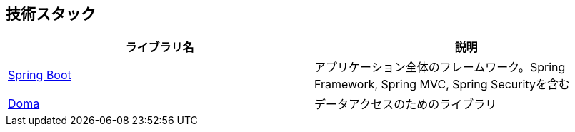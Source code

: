 == 技術スタック

|===
|ライブラリ名|説明

|https://spring.io/projects/spring-boot[Spring Boot^]|アプリケーション全体のフレームワーク。Spring Framework, Spring MVC, Spring Securityを含む
|https://github.com/domaframework/doma[Doma^]|データアクセスのためのライブラリ
|===
